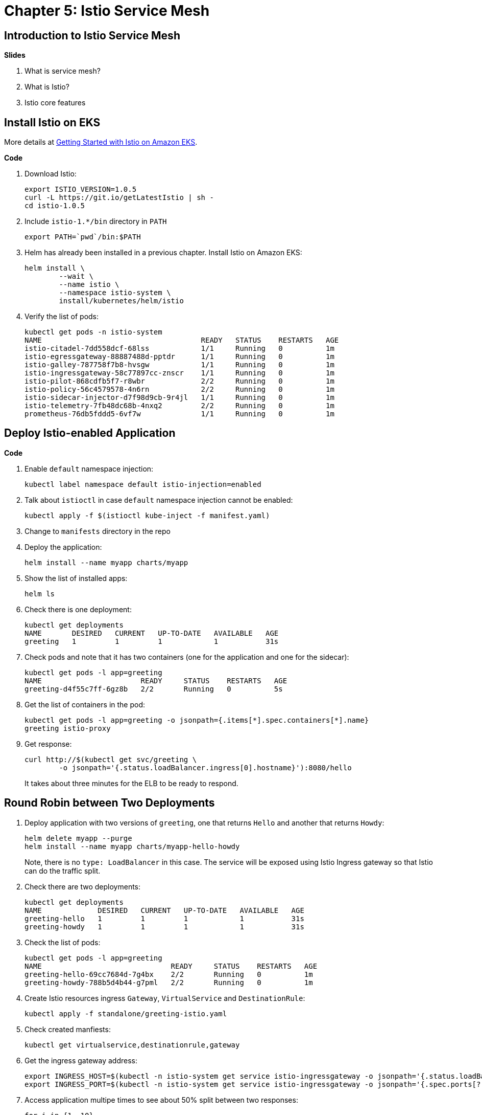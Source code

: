 = Chapter 5: Istio Service Mesh

== Introduction to Istio Service Mesh

**Slides**

. What is service mesh?
. What is Istio?
. Istio core features

== Install Istio on EKS

More details at https://aws.amazon.com/blogs/opensource/getting-started-istio-eks/[Getting Started with Istio on Amazon EKS].

**Code**

. Download Istio:

	export ISTIO_VERSION=1.0.5
	curl -L https://git.io/getLatestIstio | sh -
	cd istio-1.0.5

. Include `istio-1.*/bin` directory in `PATH`

	export PATH=`pwd`/bin:$PATH

. Helm has already been installed in a previous chapter. Install Istio on Amazon EKS:

	helm install \
		--wait \
		--name istio \
		--namespace istio-system \
		install/kubernetes/helm/istio

. Verify the list of pods:

	kubectl get pods -n istio-system
	NAME                                     READY   STATUS    RESTARTS   AGE
	istio-citadel-7dd558dcf-68lss            1/1     Running   0          1m
	istio-egressgateway-88887488d-pptdr      1/1     Running   0          1m
	istio-galley-787758f7b8-hvsgw            1/1     Running   0          1m
	istio-ingressgateway-58c77897cc-znscr    1/1     Running   0          1m
	istio-pilot-868cdfb5f7-r8wbr             2/2     Running   0          1m
	istio-policy-56c4579578-4n6rn            2/2     Running   0          1m
	istio-sidecar-injector-d7f98d9cb-9r4jl   1/1     Running   0          1m
	istio-telemetry-7fb48dc68b-4nxq2         2/2     Running   0          1m
	prometheus-76db5fddd5-6vf7w              1/1     Running   0          1m

== Deploy Istio-enabled Application

**Code**

. Enable `default` namespace injection:

	kubectl label namespace default istio-injection=enabled

. Talk about `istioctl` in case `default` namespace injection cannot be enabled:

	kubectl apply -f $(istioctl kube-inject -f manifest.yaml)

. Change to `manifests` directory in the repo
. Deploy the application:

	helm install --name myapp charts/myapp

. Show the list of installed apps:

	helm ls

. Check there is one deployment:

	kubectl get deployments
	NAME       DESIRED   CURRENT   UP-TO-DATE   AVAILABLE   AGE
	greeting   1         1         1            1           31s

. Check pods and note that it has two containers (one for the application and one for the sidecar):

	kubectl get pods -l app=greeting
	NAME                       READY     STATUS    RESTARTS   AGE
	greeting-d4f55c7ff-6gz8b   2/2       Running   0          5s

. Get the list of containers in the pod:

	kubectl get pods -l app=greeting -o jsonpath={.items[*].spec.containers[*].name}
	greeting istio-proxy

. Get response:
+
  curl http://$(kubectl get svc/greeting \
  	-o jsonpath='{.status.loadBalancer.ingress[0].hostname}'):8080/hello
+
It takes about three minutes for the ELB to be ready to respond.

== Round Robin between Two Deployments

. Deploy application with two versions of `greeting`, one that returns `Hello` and another that returns `Howdy`:

  helm delete myapp --purge
  helm install --name myapp charts/myapp-hello-howdy
+
Note, there is no `type: LoadBalancer` in this case. The service will be exposed using Istio Ingress gateway so that Istio can do the traffic split.
+
. Check there are two deployments:

	kubectl get deployments
	NAME             DESIRED   CURRENT   UP-TO-DATE   AVAILABLE   AGE
	greeting-hello   1         1         1            1           31s
	greeting-howdy   1         1         1            1           31s

. Check the list of pods:

	kubectl get pods -l app=greeting
	NAME                              READY     STATUS    RESTARTS   AGE
	greeting-hello-69cc7684d-7g4bx    2/2       Running   0          1m
	greeting-howdy-788b5d4b44-g7pml   2/2       Running   0          1m

. Create Istio resources ingress `Gateway`, `VirtualService` and `DestinationRule`:

	kubectl apply -f standalone/greeting-istio.yaml

. Check created manfiests:

	kubectl get virtualservice,destinationrule,gateway

. Get the ingress gateway address:

	export INGRESS_HOST=$(kubectl -n istio-system get service istio-ingressgateway -o jsonpath='{.status.loadBalancer.ingress[0].hostname}')
	export INGRESS_PORT=$(kubectl -n istio-system get service istio-ingressgateway -o jsonpath='{.spec.ports[?(@.name=="http2")].port}')

. Access application multipe times to see about 50% split between two responses:

  for i in {1..10}
  do
  	curl -q -H"Host: greeting.com" http://$INGRESS_HOST:$INGRESS_PORT/hello
  	echo
  done

== Traffic Shifting using Istio

**Code**

. Update `weight` attribute of `VirtualService` to split traffic between 90% to `Hello` and 10% to `Howdy` version of the `greeting` service.

	kubectl apply -f standalone/greeting-istio.yaml

. Invoke the service again to see the traffic split between two services:

  for i in {1..50}
  do
  	curl -q -H"Host: greeting.com" http://$INGRESS_HOST:$INGRESS_PORT/hello
  	echo
  done

== Telemetry using Istio

**Code**

. By default, Kiali is disabled and needs to be enabled. First, define the credentials that you want to use for Kiali username and passphrase:

	KIALI_USERNAME=$(read -p 'Kiali Username: ' uval && echo -n $uval | base64)
	KIALI_PASSPHRASE=$(read -sp 'Kiali Passphrase: ' pval && echo -n $pval | base64)

. Store these in a `Secret`:

	cat <<EOF | kubectl apply -f -
	apiVersion: v1
	kind: Secret
	metadata:
	  name: kiali
	  namespace: istio-system
	  labels:
	    app: kiali
	type: Opaque
	data:
	  username: $KIALI_USERNAME
	  passphrase: $KIALI_PASSPHRASE
	EOF

. Enable Kiali and apply the changes:

	helm template --set kiali.enabled=true install/kubernetes/helm/istio --name istio --namespace istio-system > $HOME/istio.yaml
	kubectl apply -f $HOME/istio.yaml

. Verify:

	kubectl get pods -n istio-system -l app=kiali
	NAME                     READY   STATUS    RESTARTS   AGE
	kiali-58bf795c96-pdf9b   1/1     Running   0          32s

. Open Kiali UI:

	kubectl -n istio-system \
		port-forward $(kubectl -n istio-system \
			get pod -l app=kiali \
			-o jsonpath='{.items[0].metadata.name}') 20001:20001 &

. View Kiali dashboard http://localhost:20001/kiali
. Invoke the endpoint a few times:

	for i in {1..50}
	do
		curl -q -H"Host: greeting.com" http://$INGRESS_HOST:$INGRESS_PORT/hello
		echo
	done

. Show the Kiali dashboard:
+
image::images/istio-dashboard.png[]
